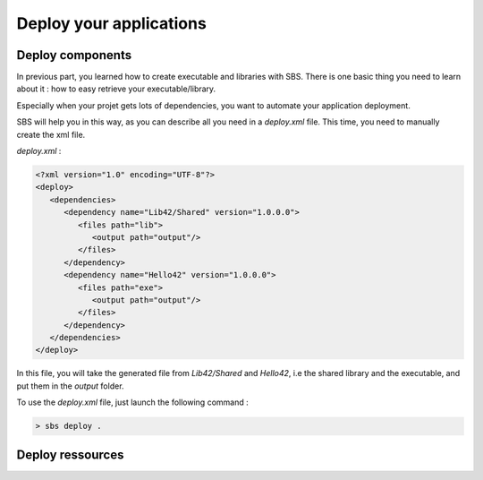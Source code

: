 .. _tutorial-deploy-applications:

Deploy your applications
========================

Deploy components
-----------------

In previous part, you learned how to create executable and libraries with SBS.
There is one basic thing you need to learn about it : how to easy retrieve your executable/library.

Especially when your projet gets lots of dependencies, you want to automate your application deployment.

SBS will help you in this way, as you can describe all you need in a *deploy.xml* file.
This time, you need to manually create the xml file.

*deploy.xml* :

.. code-block:: xml

   <?xml version="1.0" encoding="UTF-8"?>
   <deploy>
      <dependencies>
         <dependency name="Lib42/Shared" version="1.0.0.0">
            <files path="lib">
               <output path="output"/>
            </files>            
         </dependency>
         <dependency name="Hello42" version="1.0.0.0">
            <files path="exe">
               <output path="output"/>
            </files>            
         </dependency>
      </dependencies>
   </deploy>
   
In this file, you will take the generated file from *Lib42/Shared* and *Hello42*,
i.e the shared library and the executable, and put them in the *output* folder.

To use the *deploy.xml* file, just launch the following command :

.. code-block:: console

   > sbs deploy .
   
Deploy ressources
-----------------

